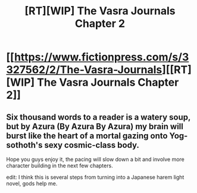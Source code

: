 #+TITLE: [RT][WIP] The Vasra Journals Chapter 2

* [[https://www.fictionpress.com/s/3327562/2/The-Vasra-Journals][[RT][WIP] The Vasra Journals Chapter 2]]
:PROPERTIES:
:Score: 10
:DateUnix: 1532889579.0
:DateShort: 2018-Jul-29
:FlairText: RT
:END:

** Six thousand words to a reader is a watery soup, but by Azura (By Azura By Azura) my brain will burst like the heart of a mortal gazing onto Yog-sothoth's sexy cosmic-class body.

Hope you guys enjoy it, the pacing will slow down a bit and involve more character building in the next few chapters.

edit: I think this is several steps from turning into a Japanese harem light novel, gods help me.
:PROPERTIES:
:Score: 3
:DateUnix: 1532889880.0
:DateShort: 2018-Jul-29
:END:
